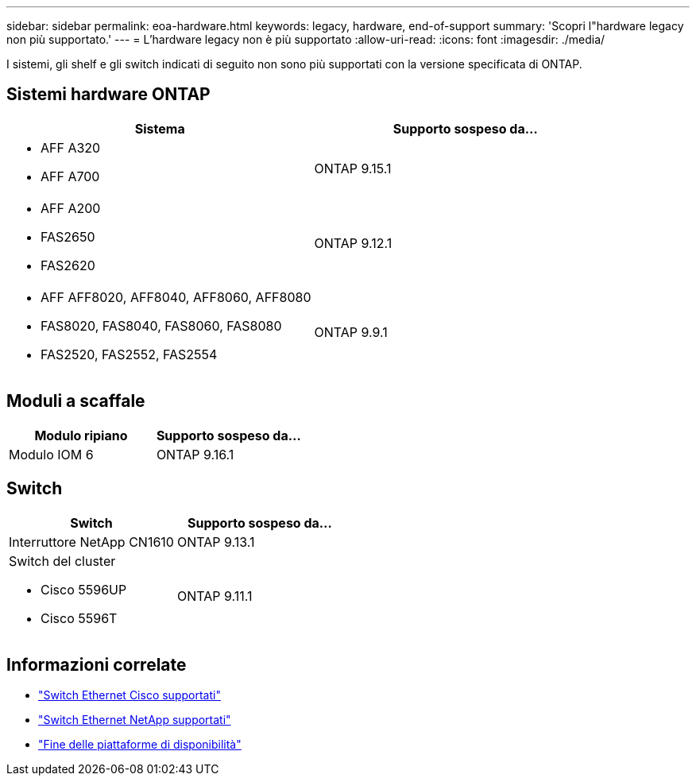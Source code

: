 ---
sidebar: sidebar 
permalink: eoa-hardware.html 
keywords: legacy, hardware, end-of-support 
summary: 'Scopri l"hardware legacy non più supportato.' 
---
= L'hardware legacy non è più supportato
:allow-uri-read: 
:icons: font
:imagesdir: ./media/


[role="lead"]
I sistemi, gli shelf e gli switch indicati di seguito non sono più supportati con la versione specificata di ONTAP.



== Sistemi hardware ONTAP

[cols="2*"]
|===
| Sistema | Supporto sospeso da... 


 a| 
* AFF A320
* AFF A700

 a| 
ONTAP 9.15.1



 a| 
* AFF A200
* FAS2650
* FAS2620

 a| 
ONTAP 9.12.1



 a| 
* AFF AFF8020, AFF8040, AFF8060, AFF8080
* FAS8020, FAS8040, FAS8060, FAS8080
* FAS2520, FAS2552, FAS2554

 a| 
ONTAP 9.9.1

|===


== Moduli a scaffale

[cols="2*"]
|===
| Modulo ripiano | Supporto sospeso da... 


 a| 
Modulo IOM 6
| ONTAP 9.16.1 
|===


== Switch

[cols="2*"]
|===
| Switch | Supporto sospeso da... 


 a| 
Interruttore NetApp CN1610
| ONTAP 9.13.1 


 a| 
Switch del cluster

* Cisco 5596UP
* Cisco 5596T

 a| 
ONTAP 9.11.1

|===


== Informazioni correlate

* https://mysupport.netapp.com/site/info/cisco-ethernet-switch["Switch Ethernet Cisco supportati"]
* https://mysupport.netapp.com/site/info/netapp-cluster-switch["Switch Ethernet NetApp supportati"]
* https://mysupport.netapp.com/info/eoa/df_eoa_category_page.html?category=Platforms["Fine delle piattaforme di disponibilità"]

